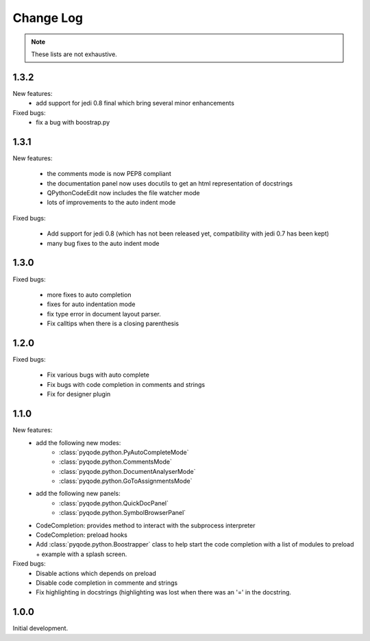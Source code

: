 Change Log
==========

.. note::

    These lists are not exhaustive.

1.3.2
-----

New features:
    - add support for jedi 0.8 final which bring several minor enhancements

Fixed bugs:
    - fix a bug with boostrap.py



1.3.1
-----

New features:

    - the comments mode is now PEP8 compliant
    - the documentation panel now uses docutils to get an html representation
      of docstrings
    - QPythonCodeEdit now includes the file watcher mode
    - lots of improvements to the auto indent mode

Fixed bugs:

    - Add support for jedi 0.8 (which has not been released yet, compatibility
      with jedi 0.7 has been kept)
    - many bug fixes to the auto indent mode


1.3.0
-----

Fixed bugs:

    - more fixes to auto completion
    - fixes for auto indentation mode
    - fix type error in document layout parser.
    - Fix calltips when there is a closing parenthesis


1.2.0
-----

Fixed bugs:

    - Fix various bugs with auto complete
    - Fix bugs with code completion in comments and strings
    - Fix for designer plugin

1.1.0
-----

New features:
    - add the following new modes:
        - :class:`pyqode.python.PyAutoCompleteMode`
        - :class:`pyqode.python.CommentsMode`
        - :class:`pyqode.python.DocumentAnalyserMode`
        - :class:`pyqode.python.GoToAssignmentsMode`
    - add the following new panels:
        - :class:`pyqode.python.QuickDocPanel`
        - :class:`pyqode.python.SymbolBrowserPanel`
    - CodeCompletion: provides method to interact with the subprocess interpreter
    - CodeCompletion: preload hooks
    - Add :class:`pyqode.python.Boostrapper` class to help start the code completion with a list of modules to
      preload + example with a splash screen.

Fixed bugs:
    - Disable actions which depends on preload
    - Disable code completion in commente and strings
    - Fix highlighting in docstrings (highlighting was lost when there was an '=' in the docstring.

1.0.0
-----

Initial development.